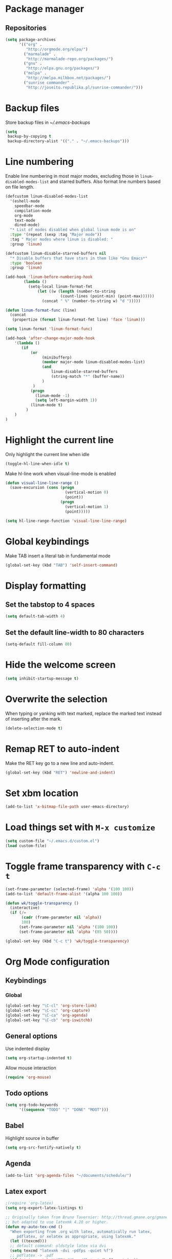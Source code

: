 * Package manager
** Repositories
#+BEGIN_SRC emacs-lisp
  (setq package-archives
        '(("org" .
           "http://orgmode.org/elpa/")
          ("marmalade" .
           "http://marmalade-repo.org/packages/")
          ("gnu" .
           "http://elpa.gnu.org/packages/")
          ("melpa" .
           "http://melpa.milkbox.net/packages/")
          ("sunrise commander" .
           "http://joseito.republika.pl/sunrise-commander/")))
#+END_SRC
* Backup files
Store backup files in [[~/.emacs-backups]]
#+BEGIN_SRC emacs-lisp
  (setq
   backup-by-copying t
   backup-directory-alist '(("." . "~/.emacs-backups")))
#+END_SRC
* Line numbering
Enable line numbering in most major modes, excluding those in
~linum-disabled-modes-list~ and starred buffers. Also format line numbers based
on file length.
#+BEGIN_SRC emacs-lisp
  (defcustom linum-disabled-modes-list
    '(eshell-mode
      speedbar-mode
      compilation-mode
      org-mode
      text-mode
      dired-mode)
    "* List of modes disabled when global linum mode is on"
    :type '(repeat (sexp :tag "Major mode"))
    :tag " Major modes where linum is disabled: "
    :group 'linum)
  
  (defcustom linum-disable-starred-buffers nil
    "* Disable buffers that have stars in them like *Gnu Emacs*"
    :type 'boolean
    :group 'linum)
  
  (add-hook 'linum-before-numbering-hook
          (lambda ()
            (setq-local linum-format-fmt
                (let ((w (length (number-to-string
                          (count-lines (point-min) (point-max))))))
                  (concat " %" (number-to-string w) "d ")))))
  
  (defun linum-format-func (line)
    (concat
     (propertize (format linum-format-fmt line) 'face 'linum)))
  
  (setq linum-format 'linum-format-func)
  
  (add-hook 'after-change-major-mode-hook
      '(lambda ()
         (if
             (or
                  (minibufferp)
                  (member major-mode linum-disabled-modes-list)
                  (and
                      linum-disable-starred-buffers
                      (string-match "*" (buffer-name))
                  )
              )
             (progn
               (linum-mode -1)
               (setq left-margin-width 1))
             (linum-mode t)
           )
      )
  )
#+END_SRC
* Highlight the current line
Only highlight the current line when idle
#+BEGIN_SRC emacs-lisp
  (toggle-hl-line-when-idle t)
#+END_SRC
Make hl-line work when visual-line-mode is enabled
#+BEGIN_SRC emacs-lisp
  (defun visual-line-line-range ()
    (save-excursion (cons (progn
                            (vertical-motion 0)
                            (point))
                          (progn
                            (vertical-motion 1)
                            (point)))))

  (setq hl-line-range-function 'visual-line-line-range)
#+END_SRC
* Global keybindings
Make TAB insert a literal tab in fundamental mode
#+BEGIN_SRC emacs-lisp
  (global-set-key (kbd "TAB") 'self-insert-command)
#+END_SRC
* Display formatting
** Set the tabstop to 4 spaces
#+BEGIN_SRC emacs-lisp
  (setq default-tab-width 4)
#+END_SRC
** Set the default line-width to 80 characters
#+BEGIN_SRC emacs-lisp
  (setq-default fill-column 80)
#+END_SRC
* Hide the welcome screen
#+BEGIN_SRC emacs-lisp
  (setq inhibit-startup-message t)
#+END_SRC
* Overwrite the selection
When typing or yanking with text marked, replace the marked text instead of
inserting after the mark.
#+BEGIN_SRC emacs-lisp
  (delete-selection-mode t)
#+END_SRC
* Remap RET to auto-indent
Make the RET key go to a new line and auto-indent.
#+BEGIN_SRC emacs-lisp
  (global-set-key (kbd "RET") 'newline-and-indent)
#+END_SRC
* Set xbm location
#+BEGIN_SRC emacs-lisp
  (add-to-list 'x-bitmap-file-path user-emacs-directory)
#+END_SRC
* Load things set with =M-x customize=
#+BEGIN_SRC emacs-lisp
  (setq custom-file "~/.emacs.d/custom.el")
  (load custom-file)
#+END_SRC
* Toggle frame transparency with =C-c t=
#+BEGIN_SRC emacs-lisp
  (set-frame-parameter (selected-frame) 'alpha '(100 100))
  (add-to-list 'default-frame-alist '(alpha 100 100))
  
  (defun wk/toggle-transparency ()
    (interactive)
    (if (/=
         (cadr (frame-parameter nil 'alpha))
         100)
        (set-frame-parameter nil 'alpha '(100 100))
        (set-frame-parameter nil 'alpha '(85 50))))
  
  (global-set-key (kbd "C-c t") 'wk/toggle-transparency)
#+END_SRC
* Org Mode configuration
** Keybindings
*** Global
#+BEGIN_SRC emacs-lisp
  (global-set-key "\C-cl" 'org-store-link)
  (global-set-key "\C-cc" 'org-capture)
  (global-set-key "\C-ca" 'org-agenda)
  (global-set-key "\C-cb" 'org-iswitchb)
#+END_SRC
** General options
Use indented display
#+BEGIN_SRC emacs-lisp
  (setq org-startup-indented t)
#+END_SRC

Allow mouse interaction
#+BEGIN_SRC emacs-lisp
  (require 'org-mouse)
#+END_SRC
** Todo options
#+BEGIN_SRC emacs-lisp
  (setq org-todo-keywords
        '((sequence "TODO" "|" "DONE" "MOOT")))
#+END_SRC
** Babel
Highlight source in buffer
#+BEGIN_SRC emacs-lisp
  (setq org-src-fontify-natively t)
#+END_SRC
** Agenda
#+BEGIN_SRC emacs-lisp
  (add-to-list 'org-agenda-files "~/documents/schedule/")
#+END_SRC
** Latex export
#+BEGIN_SRC emacs-lisp
  ;(require 'org-latex)
  (setq org-export-latex-listings t)

  ;; Originally taken from Bruno Tavernier: http://thread.gmane.org/gmane.emacs.orgmode/31150/focus=31432
  ;; but adapted to use latexmk 4.20 or higher.
  (defun my-auto-tex-cmd ()
    "When exporting from .org with latex, automatically run latex,
       pdflatex, or xelatex as appropriate, using latexmk."
    (let ((texcmd)))
    ;; default command: oldstyle latex via dvi
    (setq texcmd "latexmk -dvi -pdfps -quiet %f")
    ;; pdflatex -> .pdf
    (if (string-match "LATEX_CMD: pdflatex" (buffer-string))
        (setq texcmd "latexmk -pdf -quiet %f"))
    ;; xelatex -> .pdf
    (if (string-match "LATEX_CMD: xelatex" (buffer-string))
        (setq texcmd "latexmk -pdflatex=xelatex -pdf -quiet %f"))
    ;; LaTeX compilation command
    (setq org-latex-to-pdf-process (list texcmd)))

  (add-hook 'org-export-latex-after-initial-vars-hook 'my-auto-tex-cmd)


  ;; Specify default packages to be included in every tex file, whether pdflatex or xelatex
  (setq org-export-latex-packages-alist
        '(("" "graphicx" t)
              ("" "longtable" nil)
              ("" "float" nil)))

  (defun my-auto-tex-parameters ()
        "Automatically select the tex packages to include."
        ;; default packages for ordinary latex or pdflatex export
        (setq org-export-latex-default-packages-alist
              '(("AUTO" "inputenc" t)
                ("T1"   "fontenc"   t)
                (""     "fixltx2e"  nil)
                (""     "wrapfig"   nil)
                (""     "soul"      t)
                (""     "textcomp"  t)
                (""     "marvosym"  t)
                (""     "wasysym"   t)
                (""     "latexsym"  t)
                (""     "amssymb"   t)
                (""     "hyperref"  nil)))

        ;; Packages to include when xelatex is used
        (if (string-match "LATEX_CMD: xelatex" (buffer-string))
            (setq org-export-latex-default-packages-alist
                  '(("" "fontspec" t)
                    ("" "xunicode" t)
                    ("" "url" t)
                    ("" "rotating" t)
                    ("american" "babel" t)
                    ("babel" "csquotes" t)
                    ("" "soul" t)
                    ("xetex" "hyperref" nil)
                    )))

        (if (string-match "LATEX_CMD: xelatex" (buffer-string))
            (setq org-export-latex-classes
                  (cons '("article"
                          "\\documentclass[11pt,article,oneside]{memoir}"
                          ("\\section{%s}" . "\\section*{%s}")
                          ("\\subsection{%s}" . "\\subsection*{%s}")
                          ("\\subsubsection{%s}" . "\\subsubsection*{%s}")
                          ("\\paragraph{%s}" . "\\paragraph*{%s}")
                          ("\\subparagraph{%s}" . "\\subparagraph*{%s}"))
                        org-export-latex-classes))))

  (add-hook 'org-export-latex-after-initial-vars-hook 'my-auto-tex-parameters)
#+END_SRC
* Use ido autocomplete
#+BEGIN_SRC emacs-lisp
  (ido-mode t)
#+END_SRC
* AucTeX
Enable parsing and saving parsing information
#+BEGIN_SRC emacs-lisp
  (setq TeX-parse-self t)
  (setq TeX-auto-save t)
#+END_SRC

Rebind enter to auto-indent
#+BEGIN_SRC emacs-lisp
  (add-hook 'tex-mode-hook (lambda () (local-set-key (kbd "enter") 'reindent-then-newline-and-indent) ))
#+END_SRC
* Smart Tabs
Use smart tabs (tab for indent, space for alignment) in all supported modes
#+BEGIN_SRC emacs-lisp
  (smart-tabs-insinuate 'c
                        'c++
                        'java
                        'javascript
                        'cperl
                        'ruby
                        'nxml)
#+END_SRC
* Quick init file access
Use =M-x edit-init-file= to edit this file
#+BEGIN_SRC emacs-lisp
  (defun edit-init-file ()
    "Edit init.org in another window."
    (interactive)
    (find-file-other-window
     (concat user-emacs-directory "initialize.org")))
#+END_SRC
#+BEGIN_SRC emacs-lisp
  (defun edit-theme-file ()
      "Edit wk-theme.el in another window."
      (interactive)
      (find-file-other-window
       (concat user-emacs-directory "wk-theme.el")))
#+END_SRC
* Tab bar
Keep a tab bar at the top of each window
#+BEGIN_SRC emacs-lisp
  ;; (tabbar-mode t)
#+END_SRC
** Tab groups
#+BEGIN_SRC emacs-lisp
  ;; (defun make-tabbar-groups ()
  ;;   (cond
  ;;    ((or (eq major-mode 'shell-mode)
  ;;         (eq major-mode 'compilation-mode))
  ;;     (list "Programming" "Special"))
  ;;    ((eq major-mode 'speedbar-mode)
  ;;     nil)
  ;;    ((string-equal "*" (substring (buffer-name) 0 1))
  ;;     (list "Special"))
  ;;    ((derived-mode-p 'prog-mode)
  ;;     (list "Programming"))
  ;;    ((eq major-mode 'dired-mode)
  ;;     (list "Dired"))
  ;;    ((eq major-mode 'text-mode)
  ;;     (list "Text"))
  ;;    ((derived-mode-p 'tex-mode)
  ;;     (list "TeX"))
  ;;    (t
  ;;     (list "Other"))))

  ;; (setq tabbar-buffer-groups-function 'make-tabbar-groups)
#+END_SRC
** Show modification indicator in tab bar
#+BEGIN_SRC emacs-lisp
  ;; (defadvice tabbar-buffer-tab-label (after fixup_tab_label_space_and_flag activate)
  ;;    (setq ad-return-value
  ;;          (if (and (buffer-modified-p (tabbar-tab-value tab))
  ;;                   (buffer-file-name (tabbar-tab-value tab)))
  ;;              (concat " " (concat ad-return-value " [*] "))
  ;;            (concat " " (concat ad-return-value " ")))))
  ;; (defun modification-state-change ()
  ;;    (tabbar-set-template tabbar-current-tabset nil)
  ;;    (tabbar-display-update))
  ;; (defun on-buffer-modification ()
  ;;    (set-buffer-modified-p t)
  ;;    (modification-state-change))
  ;; (add-hook 'after-save-hook 'modification-state-change)
  ;; (add-hook 'first-change-hook 'on-buffer-modification)
#+END_SRC
* Frame title
Put current file and modified status in the frame title
#+BEGIN_SRC emacs-lisp
  (setq frame-title-format "%b [%+]")
#+END_SRC
* Speedbar
Use SrSpeedbar to keep the speedbar as a left window in the main emacs frame
** Enable
Enable and open sr-speedbar
#+BEGIN_SRC emacs-lisp
  (require 'sr-speedbar)
  (sr-speedbar-open)
#+END_SRC
** Options
Disable images for speedbar
#+BEGIN_SRC emacs-lisp
  (setq speedbar-use-images nil)
#+END_SRC
* Disable GUI widgets
#+BEGIN_SRC emacs-lisp
  (scroll-bar-mode -1)
  (tool-bar-mode -1)
#+END_SRC
* Cursor
Use a bar as a cursor instead of a box
#+BEGIN_SRC emacs-lisp
  (setq-default cursor-type 'bar)
#+END_SRC
* Highlight 80 character mark
Mark the 80th column with a red box in programming modes
#+BEGIN_SRC emacs-lisp
  (add-hook 'prog-mode-hook '(lambda () (column-marker-1 fill-column)))
#+END_SRC
* Smartparens
Set up smartparens and configure it to work like paredit.
Stolen from [[https://github.com/purcell/paredit-everywhere]]
#+BEGIN_SRC emacs-lisp
  (require 'smartparens-config) ; Setup standard configuration
  
  (add-hook 'smartparens-mode-hook
            '(lambda ()
               (setq sp-autoskip-closing-pair 'always
                     ;; Don't kill the entire symbol on C-k
                     sp-hybrid-kill-entire-symbol nil))
  
    ;; Smartparens bindings
    (let ((map smartparens-mode-map))
      ;; Movement and navigation
      (define-key map (kbd "C-M-f") #'sp-forward-sexp)
      (define-key map (kbd "C-M-b") #'sp-backward-sexp)
      (define-key map (kbd "C-M-u") #'sp-backward-up-sexp)
      (define-key map (kbd "C-M-d") #'sp-down-sexp)
      (define-key map (kbd "C-M-p") #'sp-backward-down-sexp)
      (define-key map (kbd "C-M-n") #'sp-up-sexp)
      ;; Deleting and killing
      (define-key map (kbd "C-M-k") #'sp-kill-sexp)
      (define-key map (kbd "C-M-w") #'sp-copy-sexp)
      ;; Depth changing
      (define-key map (kbd "M-s") #'sp-splice-sexp)
      (define-key map (kbd "M-<up>") #'sp-splice-sexp-killing-backward)
      (define-key map (kbd "M-<down>") #'sp-splice-sexp-killing-forward)
      (define-key map (kbd "M-r") #'sp-splice-sexp-killing-around)
      (define-key map (kbd "M-?") #'sp-convolute-sexp)
      ;; Barfage & Slurpage
      (define-key map (kbd "C-)") #'sp-forward-slurp-sexp)
      (define-key map (kbd "C-<right>") #'sp-forward-slurp-sexp)
      (define-key map (kbd "C-}") #'sp-forward-barf-sexp)
      (define-key map (kbd "C-<left>") #'sp-forward-barf-sexp)
      (define-key map (kbd "C-(") #'sp-backward-slurp-sexp)
      (define-key map (kbd "C-M-<left>") #'sp-backward-slurp-sexp)
      (define-key map (kbd "C-{") #'sp-backward-barf-sexp)
      (define-key map (kbd "C-M-<right>") #'sp-backward-barf-sexp)
      ;; Miscellaneous commands
      (define-key map (kbd "M-S") #'sp-split-sexp)
      (define-key map (kbd "M-J") #'sp-join-sexp)
      (define-key map (kbd "C-M-t") #'sp-transpose-sexp))
  
    ;; Some additional bindings for strict mode
    (let ((map smartparens-strict-mode-map))
      (define-key map (kbd "M-q") #'sp-indent-defun)
      (define-key map (kbd "C-j") #'sp-newline)))
  
  (smartparens-global-mode)
  (show-smartparens-global-mode)
  
  (set-face-attribute 'highlight nil :foreground 'unspecified)
#+END_SRC
* Shell
Make shell prompt read-only
#+BEGIN_SRC emacs-lisp
  (setq-default comint-prompt-read-only t)
#+END_SRC
* Fonts
#+BEGIN_SRC emacs-lisp
  ;(set-fontset-font "fontset-default"
  ;                  'unicode
  ;                  '("Source Code Pro" . "iso10646-1"))
  
  ;(add-to-list 'default-frame-alist '(font . "Source Code Pro ExtraLight" ))
  
  ;(set-fontset-font (frame-parameter nil 'font)
  ;  'japanese-jisx0208
  ;  '("VL Gothic" . "unicode-bmp"))
#+END_SRC
* Gnus
** Authentication
#+BEGIN_SRC emacs-lisp
  (setq gnus-select-method
        '(nnimap "gmail"
                 (nnimap-address "imap.gmail.com")
                 (nnimap-server-port 993)
                 (nnimap-stream ssl)))
  
  (setq message-send-mail-function 'smtpmail-send-it
        smtpmail-starttls-credentials '(("smtp.gmail.com" 587 nil nil))
        smtpmail-auth-credentials '(("smtp.gmail.com" 587
                                 "kunkel.w.e@gmail.com" nil))
        smtpmail-default-smtp-server "smtp.gmail.com"
        smtpmail-smtp-server "smtp.gmail.com"
        smtpmail-smtp-service 587)
#+END_SRC
** Fixing ignored [GMAIL] labels
#+BEGIN_SRC emacs-lisp
  (setq gnus-ignored-newsgroups "^to\\.\\|^[0-9. ]+\\( \\|$\\)\\|^[\"]\"[#'()]")
#+END_SRC
** Summary buffer format
*** Format
#+BEGIN_SRC emacs-lisp
  (setq gnus-summary-line-format "%U%R %1{%B%1}%2{%(%[ %*%0,20f %]%)%2} %3{%s%3}\n")
  (setq gnus-sum-thread-tree-root ""
        gnus-sum-thread-tree-false-root ""
        gnus-sum-thread-tree-single-indent ""
        gnus-sum-thread-tree-vertical "│ "
        gnus-sum-thread-tree-leaf-with-other "├─→ "
        gnus-sum-thread-tree-single-leaf "└─→ ")
#+END_SRC
*** Fonts
#+BEGIN_SRC emacs-lisp
  (defface wk/thread-tree-face
    '((t :foreground "gray45"))
    "Face for box-drawing character thread tree display in the summary")
  
  (defface wk/from-name-face
    '((t :foreground "khaki"))
    "Face for the name of the sender in the summary")
  
  (defface wk/subject-face
    '((t :foreground "powder blue"))
    "face for the subject in the summary")
  
  (setq gnus-face-1 'wk/thread-tree-face
        gnus-face-2 'wk/from-name-face
        gnus-face-3 'wk/subject-face)
#+END_SRC
** View read messages
#+BEGIN_SRC emacs-lisp
  (setq gnus-fetch-old-headers 'some)
#+END_SRC
** View html messages in browser
#+BEGIN_SRC emacs-lisp
  (defun wk/view-in-browser (handle)
    "Save and view in browser"
    (interactive)
    (let ((filename
           (concat temporary-file-directory "view-gnus-message.html")))
      (with-current-buffer gnus-article-buffer
        (mm-save-part-to-file handle filename)
        (browse-url filename))))
  
  (setq mm-text-html-renderer 'wk/view-in-browser)
#+END_SRC
** Sender information
#+BEGIN_SRC emacs-lisp
  (setq gnus-posting-styles
        '((".*"
           (name "William Kunkel")
           (address "will@wkunkel.com"))))
#+END_SRC
* Trailing whitespace
#+BEGIN_SRC emacs-lisp
  (setq-default show-trailing-whitespace t)
#+END_SRC
* Dired
#+BEGIN_SRC emacs-lisp
  (toggle-diredp-find-file-reuse-dir 1)
  (setq dired-omit-files
        (concat "^\\..*$"))
  (add-hook 'dired-mode-hook '(lambda () (setq dired-omit-mode t)))
#+END_SRC
* Undo/redo
#+BEGIN_SRC emacs-lisp
  (global-undo-tree-mode 1)
  (global-set-key (kbd "C-z") 'undo)
  (global-set-key (kbd "C-S-z") 'undo-tree-redo)
#+END_SRC
* Line wrapping
#+BEGIN_SRC emacs-lisp
  (add-hook 'org-mode-hook (lambda () (visual-line-mode t)))
#+END_SRC
* Spellcheck
#+BEGIN_SRC emacs-lisp
  (add-hook 'org-mode-hook (lambda () (flyspell-mode t)))
#+END_SRC
* Typographical punctuation
#+BEGIN_SRC emacs-lisp
  (require 'typopunct)
  (typopunct-change-language 'english t)
#+END_SRC
* Synctex and Evince
#+BEGIN_SRC emacs-lisp
  ; SyncTeX basics

  ; un-urlify and urlify-escape-only should be improved to handle all special characters, not only spaces.
  ; The fix for spaces is based on the first comment on http://emacswiki.org/emacs/AUCTeX#toc20

  (defun un-urlify (fname-or-url)
    "Transform file:///absolute/path from Gnome into /absolute/path with very limited support for special characters"
    (if (string= (substring fname-or-url 0 8) "file:///")
        (url-unhex-string (substring fname-or-url 7))
      fname-or-url))

  (defun urlify-escape-only (path)
    "Handle special characters for urlify"
    (replace-regexp-in-string " " "%20" path))

  (defun urlify (absolute-path)
    "Transform /absolute/path to file:///absolute/path for Gnome with very limited support for special characters"
    (if (string= (substring absolute-path 0 1) "/")
        (concat "file://" (urlify-escape-only absolute-path))
        absolute-path))


  ; SyncTeX backward search - based on http://emacswiki.org/emacs/AUCTeX#toc20, reproduced on http://tex.stackexchange.com/a/49840/21017

  (defun th-evince-sync (file linecol &rest ignored)
    (let* ((fname (un-urlify file))
           (buf (find-file fname))
           (line (car linecol))
           (col (cadr linecol)))
      (if (null buf)
          (message "[Synctex]: Could not open %s" fname)
        (switch-to-buffer buf)
        (goto-line (car linecol))
        (unless (= col -1)
          (move-to-column col)))))

  (defvar *dbus-evince-signal* nil)

  (defun enable-evince-sync ()
    (require 'dbus)
    ; cl is required for setf, taken from: http://lists.gnu.org/archive/html/emacs-orgmode/2009-11/msg01049.html
    (require 'cl)
    (when (and
           (eq window-system 'x)
           (fboundp 'dbus-register-signal))
      (unless *dbus-evince-signal*
        (setf *dbus-evince-signal*
              (dbus-register-signal
               :session nil "/org/gnome/evince/Window/0"
               "org.gnome.evince.Window" "SyncSource"
               'th-evince-sync)))))

  (add-hook 'LaTeX-mode-hook 'enable-evince-sync)


  ; SyncTeX forward search - based on http://tex.stackexchange.com/a/46157

  ;; universal time, need by evince
  (defun utime ()
    (let ((high (nth 0 (current-time)))
          (low (nth 1 (current-time))))
     (+ (* high (lsh 1 16) ) low)))

  ;; Forward search.
  ;; Adapted from http://dud.inf.tu-dresden.de/~ben/evince_synctex.tar.gz
  (defun auctex-evince-forward-sync (pdffile texfile line)
    (let ((dbus-name
       (dbus-call-method :session
                 "org.gnome.evince.Daemon"  ; service
                 "/org/gnome/evince/Daemon" ; path
                 "org.gnome.evince.Daemon"  ; interface
                 "FindDocument"
                 (urlify pdffile)
                 t     ; Open a new window if the file is not opened.
                 )))
      (dbus-call-method :session
            dbus-name
            "/org/gnome/evince/Window/0"
            "org.gnome.evince.Window"
            "SyncView"
            (urlify-escape-only texfile)
            (list :struct :int32 line :int32 1)
    (utime))))

  (defun auctex-evince-view ()
    (let ((pdf (file-truename (concat default-directory
                      (TeX-master-file (TeX-output-extension)))))
      (tex (buffer-file-name))
      (line (line-number-at-pos)))
      (auctex-evince-forward-sync pdf tex line)))

  ;; New view entry: Evince via D-bus.
  (setq TeX-view-program-list '())
  (add-to-list 'TeX-view-program-list
           '("EvinceDbus" auctex-evince-view))

  ;; Prepend Evince via D-bus to program selection list
  ;; overriding other settings for PDF viewing.
  (setq TeX-view-program-selection '())
  (add-to-list 'TeX-view-program-selection
           '(output-pdf "EvinceDbus"))
#+END_SRC
#+BEGIN_SRC emacs-lisp
  (defun raise-client-frame ()
    (let ((wmctrl (executable-find "wmctrl")))
      (if wmctrl
      (start-process "wmctrl" nil wmctrl "-R" (frame-parameter nil 'name)))))
  ;; This raises the frame when using Evince.
  (add-hook 'TeX-source-correlate-mode-hook
        (lambda ()
          (when (TeX-evince-dbus-p)
            (dbus-register-signal
             :session nil "/org/gnome/evince/Window/0"
             "org.gnome.evince.Window" "SyncSource"
             (lambda (file linecol &rest ignored)
           (TeX-source-correlate-sync-source file linecol ignored)
           (raise-client-frame))))))
  ;; This raises the frame when using all other viewers.
  (add-hook 'server-switch-hook 'raise-client-frame)
#+END_SRC

* Haskell mode
#+BEGIN_SRC emacs-lisp
  (add-hook 'haskell-mode-hook 'structured-haskell-mode)
#+END_SRC
* HTML5 in nXML mode
#+BEGIN_SRC emacs-lisp
  (add-to-list 'load-path "~/.emacs.d/html5-el/")

  (eval-after-load "rng-loc"
    '(add-to-list 'rng-schema-locating-files "~/.emacs.d/html5-el/schemas.xml"))

  (require 'whattf-dt)
#+END_SRC
